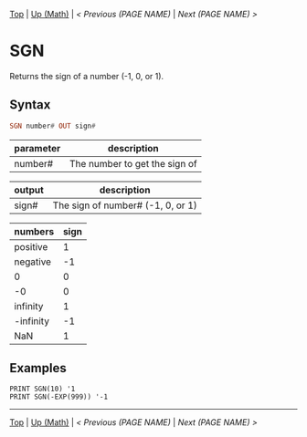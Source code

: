 #+TEMPLATE_VERSION: 1.12
#+OPTIONS: f:t

# PLATFORM INFO TEMPLATES
#+BEGIN_COMMENT
#+BEGIN_SRC diff
-⚠️ This feature is only available on 3DS
#+END_SRC
#+BEGIN_COMMENT # did I mention that org-ruby is broken
#+BEGIN_SRC diff
-⚠️ This feature is only available on Wii U
#+END_SRC
#+BEGIN_COMMENT
#+BEGIN_SRC diff
-⚠️ This feature is only available on Pasocom Mini
#+END_SRC
#+BEGIN_COMMENT
#+BEGIN_SRC diff
-⚠️ This feature is only available on *Starter
#+END_SRC
#+BEGIN_COMMENT
#+BEGIN_SRC diff
-⚠️ This feature is only available on Switch
#+END_SRC
#+END_COMMENT

# modify these to display the category name and link to the previous and next pages.
# REMEMBER TO COPY IT TO THE FOOTER AS WELL
[[/][Top]] | [[../][Up (Math)]] | [[PREVIOUS.org][< Previous (PAGE NAME)]] | [[NEXT.org][Next (PAGE NAME) >]]

* SGN
Returns the sign of a number (-1, 0, or 1).

** Syntax
# use haskell as language for syntax examples as a gross workaround for github being the worst
#+BEGIN_SRC haskell
SGN number# OUT sign#
#+END_SRC

# if alternate syntax is needed, list it in the same way. Use OUT for one-return forms

# describe the arguments here, if necessary.  at minimum, describe types
| parameter | description |
|-----------+-------------|
| number#     | The number to get the sign of |


| output | description |
|-----------+-------------|
| sign#     | The sign of number# (-1, 0, or 1) |


| numbers | sign |
|-----------+-------------|
| positive | 1 |
| negative | -1 |
| 0     | 0 |
| -0 | 0 |
| infinity | 1 |
| -infinity | -1 |
| NaN | 1 |


** Examples
#+BEGIN_SRC smilebasic
PRINT SGN(10) '1
PRINT SGN(-EXP(999)) '-1
#+END_SRC

# If the page is longer than one screen height or so, add a navigation bar at the bottom of the page as well
# (if the page is short you may omit this)
-----
[[/][Top]] | [[../][Up (Math)]] | [[PREVIOUS.org][< Previous (PAGE NAME)]] | [[NEXT.org][Next (PAGE NAME) >]]
